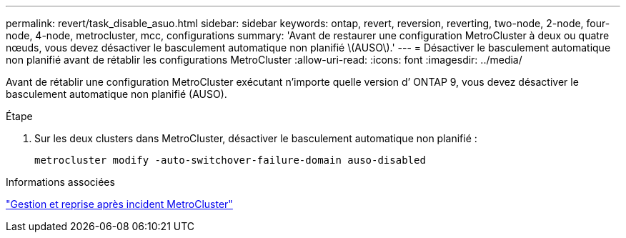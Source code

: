 ---
permalink: revert/task_disable_asuo.html 
sidebar: sidebar 
keywords: ontap, revert, reversion, reverting, two-node, 2-node, four-node, 4-node, metrocluster, mcc, configurations 
summary: 'Avant de restaurer une configuration MetroCluster à deux ou quatre nœuds, vous devez désactiver le basculement automatique non planifié \(AUSO\).' 
---
= Désactiver le basculement automatique non planifié avant de rétablir les configurations MetroCluster
:allow-uri-read: 
:icons: font
:imagesdir: ../media/


[role="lead"]
Avant de rétablir une configuration MetroCluster exécutant n’importe quelle version d’ ONTAP 9, vous devez désactiver le basculement automatique non planifié (AUSO).

.Étape
. Sur les deux clusters dans MetroCluster, désactiver le basculement automatique non planifié :
+
[source, cli]
----
metrocluster modify -auto-switchover-failure-domain auso-disabled
----


.Informations associées
link:https://docs.netapp.com/us-en/ontap-metrocluster/disaster-recovery/concept_dr_workflow.html["Gestion et reprise après incident MetroCluster"^]
